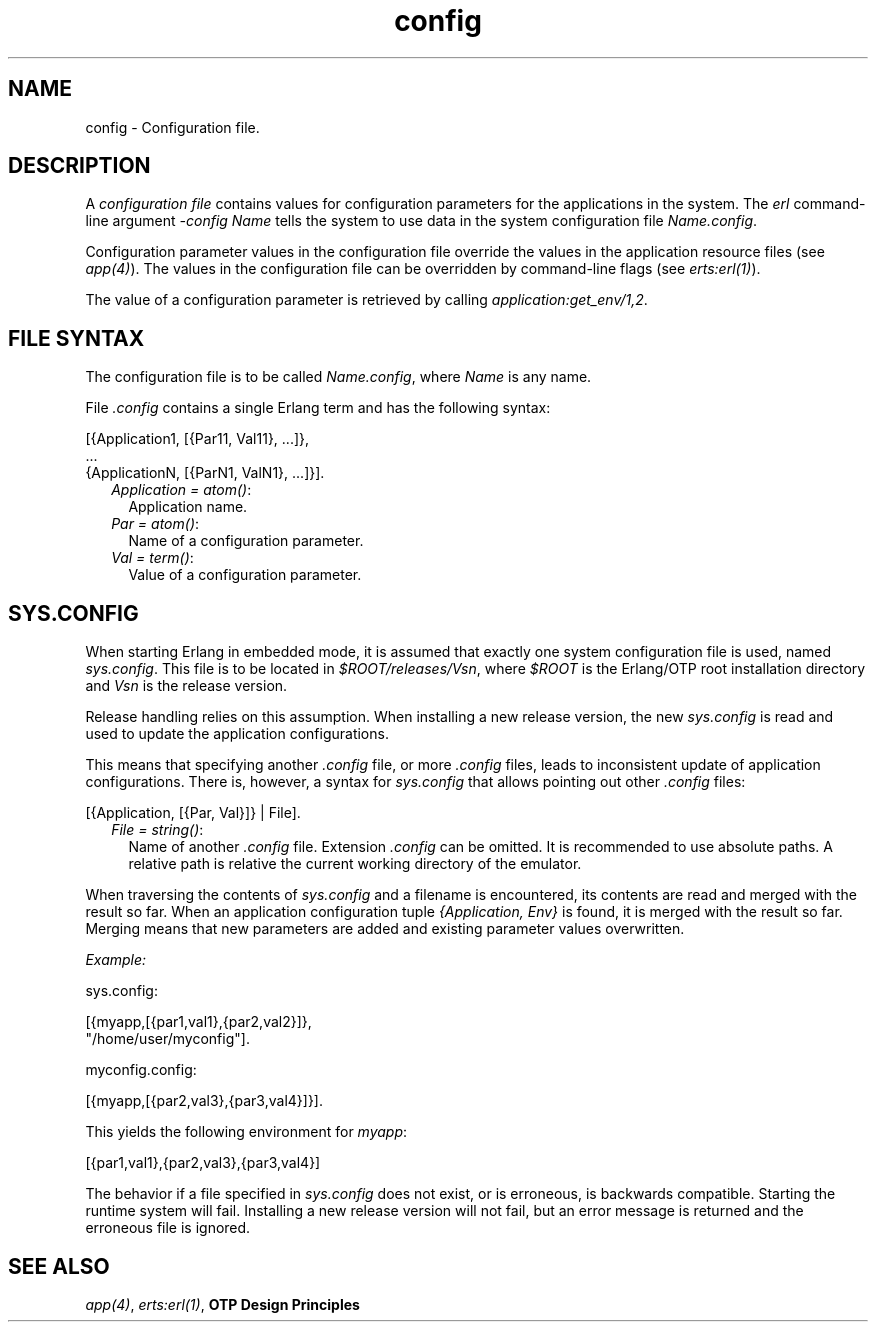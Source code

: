 .TH config 5 "kernel 5.4.3" "Ericsson AB" "Files"
.SH NAME
config \- Configuration file.
.SH DESCRIPTION
.LP
A \fIconfiguration file\fR\& contains values for configuration parameters for the applications in the system\&. The \fIerl\fR\& command-line argument \fI-config Name\fR\& tells the system to use data in the system configuration file \fIName\&.config\fR\&\&.
.LP
Configuration parameter values in the configuration file override the values in the application resource files (see \fB\fIapp(4)\fR\&\fR\&)\&. The values in the configuration file can be overridden by command-line flags (see \fB\fIerts:erl(1)\fR\&\fR\&)\&.
.LP
The value of a configuration parameter is retrieved by calling \fIapplication:get_env/1,2\fR\&\&.
.SH "FILE SYNTAX"

.LP
The configuration file is to be called \fIName\&.config\fR\&, where \fIName\fR\& is any name\&.
.LP
File \fI\&.config\fR\& contains a single Erlang term and has the following syntax:
.LP
.nf

[{Application1, [{Par11, Val11}, ...]},
 ...
 {ApplicationN, [{ParN1, ValN1}, ...]}].
.fi
.RS 2
.TP 2
.B
\fIApplication = atom()\fR\&:
Application name\&.
.TP 2
.B
\fIPar = atom()\fR\&:
Name of a configuration parameter\&.
.TP 2
.B
\fIVal = term()\fR\&:
Value of a configuration parameter\&.
.RE
.SH "SYS.CONFIG"

.LP
When starting Erlang in embedded mode, it is assumed that exactly one system configuration file is used, named \fIsys\&.config\fR\&\&. This file is to be located in \fI$ROOT/releases/Vsn\fR\&, where \fI$ROOT\fR\& is the Erlang/OTP root installation directory and \fIVsn\fR\& is the release version\&.
.LP
Release handling relies on this assumption\&. When installing a new release version, the new \fIsys\&.config\fR\& is read and used to update the application configurations\&.
.LP
This means that specifying another \fI\&.config\fR\& file, or more \fI\&.config\fR\& files, leads to inconsistent update of application configurations\&. There is, however, a syntax for \fIsys\&.config\fR\& that allows pointing out other \fI\&.config\fR\& files:
.LP
.nf

[{Application, [{Par, Val}]} | File].
.fi
.RS 2
.TP 2
.B
\fIFile = string()\fR\&:
Name of another \fI\&.config\fR\& file\&. Extension \fI\&.config\fR\& can be omitted\&. It is recommended to use absolute paths\&. A relative path is relative the current working directory of the emulator\&.
.RE
.LP
When traversing the contents of \fIsys\&.config\fR\& and a filename is encountered, its contents are read and merged with the result so far\&. When an application configuration tuple \fI{Application, Env}\fR\& is found, it is merged with the result so far\&. Merging means that new parameters are added and existing parameter values overwritten\&.
.LP
\fIExample:\fR\&
.LP
.nf

sys.config:

[{myapp,[{par1,val1},{par2,val2}]},
 "/home/user/myconfig"].

myconfig.config:

[{myapp,[{par2,val3},{par3,val4}]}].
.fi
.LP
This yields the following environment for \fImyapp\fR\&:
.LP
.nf

[{par1,val1},{par2,val3},{par3,val4}]
.fi
.LP
The behavior if a file specified in \fIsys\&.config\fR\& does not exist, or is erroneous, is backwards compatible\&. Starting the runtime system will fail\&. Installing a new release version will not fail, but an error message is returned and the erroneous file is ignored\&.
.SH "SEE ALSO"

.LP
\fB\fIapp(4)\fR\&\fR\&, \fB\fIerts:erl(1)\fR\&\fR\&, \fBOTP Design Principles\fR\&